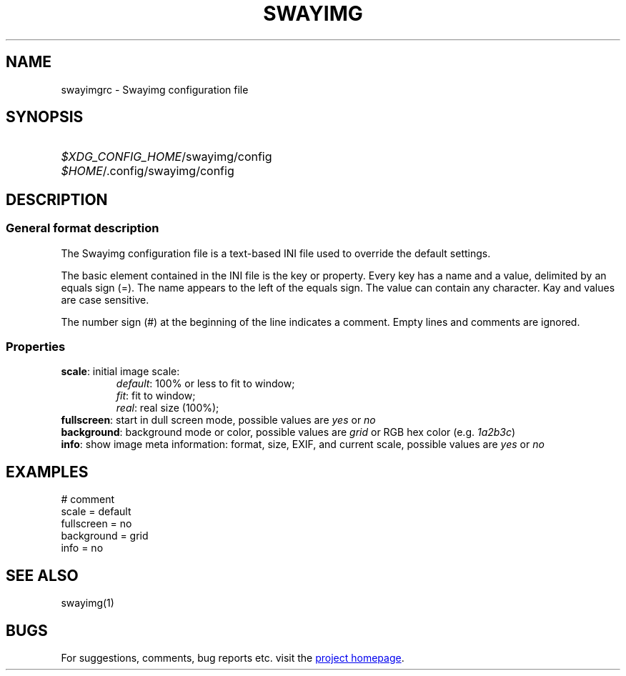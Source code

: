 .\" Swayimg configuration file format.
.\" Copyright (C) 2022 Artem Senichev <artemsen@gmail.com>
.TH SWAYIMG 5 2022-02-09 swayimg "Swayimg configuration"
.SH NAME
swayimgrc \- Swayimg configuration file
.\" possible file locations
.SH SYNOPSIS
.SY \fI$XDG_CONFIG_HOME\fR/swayimg/config
.SY \fI$HOME\fR/.config/swayimg/config
.\" format description
.SH DESCRIPTION
.SS General format description
The Swayimg configuration file is a text-based INI file used to override the
default settings.
.PP
The basic element contained in the INI file is the key or property.
Every key has a name and a value, delimited by an equals sign (=).
The name appears to the left of the equals sign. The value can contain any
character. Kay and values are case sensitive.
.PP
The number sign (#) at the beginning of the line indicates a comment.
Empty lines and comments are ignored.
.SS Properties
.PP
.IP "\fBscale\fR: initial image scale:"
.nf
\fIdefault\fR: 100% or less to fit to window;
\fIfit\fR: fit to window;
\fIreal\fR: real size (100%);
.IP "\fBfullscreen\fR: start in dull screen mode, possible values are \fIyes\fR or \fIno\fR"
.IP "\fBbackground\fR: background mode or color, possible values are \fIgrid\fR or RGB hex color (e.g. \fI1a2b3c\fR)"
.IP "\fBinfo\fR: show image meta information: format, size, EXIF, and current scale, possible values are \fIyes\fR or \fIno\fR"
.\" example file
.SH EXAMPLES
.EX
# comment
scale = default
fullscreen = no
background = grid
info = no
.EE
.\" related man pages
.SH SEE ALSO
swayimg(1)
.\" link to homepage
.SH BUGS
For suggestions, comments, bug reports etc. visit the
.UR https://github.com/artemsen/swayimg
project homepage
.UE .
